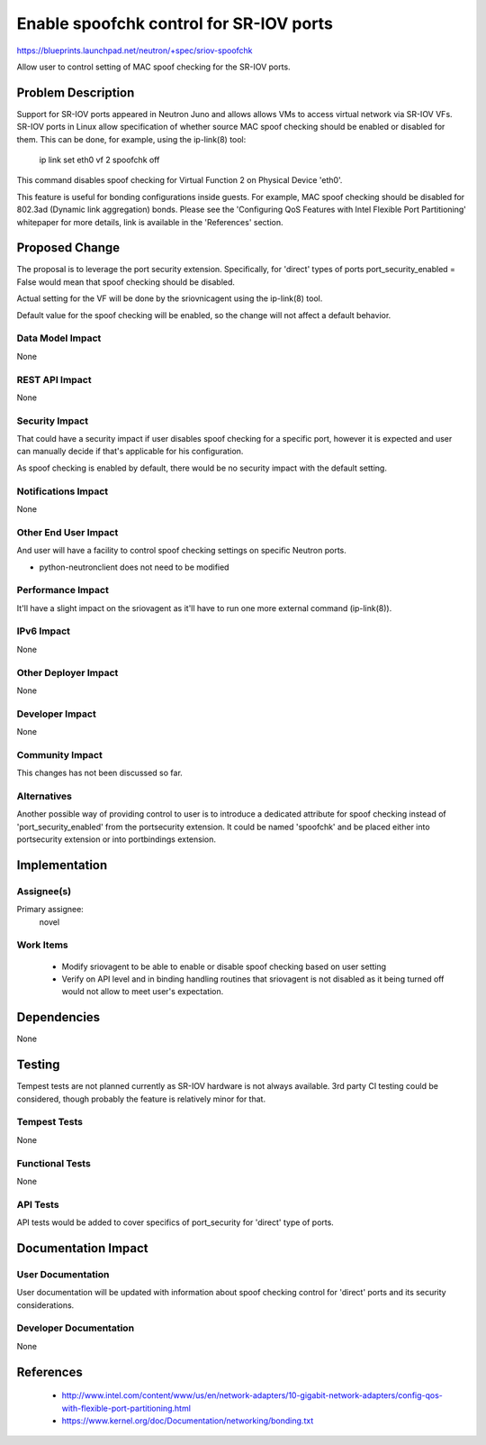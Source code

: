 ..
 This work is licensed under a Creative Commons Attribution 3.0 Unported
 License.

 http://creativecommons.org/licenses/by/3.0/legalcode

==========================================
Enable spoofchk control for SR-IOV ports
==========================================

https://blueprints.launchpad.net/neutron/+spec/sriov-spoofchk

Allow user to control setting of MAC spoof checking for the SR-IOV ports.

Problem Description
===================

Support for SR-IOV ports appeared in Neutron Juno and allows allows VMs
to access virtual network via SR-IOV VFs. SR-IOV ports in Linux allow
specification of whether source MAC spoof checking should be enabled or
disabled for them. This can be done, for example, using the ip-link(8) tool:

  ip link set eth0 vf 2 spoofchk off

This command disables spoof checking for Virtual Function 2 on
Physical Device 'eth0'.

This feature is useful for bonding configurations inside guests.
For example, MAC spoof checking should be disabled for 802.3ad (Dynamic
link aggregation) bonds. Please see the 'Configuring QoS Features with
Intel Flexible Port Partitioning' whitepaper for more details, link is
available in the 'References' section.

Proposed Change
===============

The proposal is to leverage the port security extension. Specifically, for
'direct' types of ports port_security_enabled = False would mean that
spoof checking should be disabled.

Actual setting for the VF will be done by the sriovnicagent using the ip-link(8)
tool.

Default value for the spoof checking will be enabled, so the change will not
affect a default behavior.

Data Model Impact
-----------------

None

REST API Impact
---------------

None

Security Impact
---------------

That could have a security impact if user disables spoof checking for
a specific port, however it is expected and user can manually decide if
that's applicable for his configuration.

As spoof checking is enabled by default, there would be no security impact
with the default setting.

Notifications Impact
--------------------

None

Other End User Impact
---------------------

And user will have a facility to control spoof checking settings on specific
Neutron ports.

* python-neutronclient does not need to be modified

Performance Impact
------------------

It'll have a slight impact on the sriovagent as it'll have to run one more
external command (ip-link(8)).

IPv6 Impact
-----------

None

Other Deployer Impact
---------------------

None

Developer Impact
----------------

None

Community Impact
----------------

This changes has not been discussed so far.

Alternatives
------------

Another possible way of providing control to user is to introduce
a dedicated attribute for spoof checking instead of 'port_security_enabled'
from the portsecurity extension. It could be named 'spoofchk' and be placed
either into portsecurity extension or into portbindings extension.

Implementation
==============

Assignee(s)
-----------

Primary assignee:
  novel

Work Items
----------

 * Modify sriovagent to be able to enable or disable spoof checking based on
   user setting
 * Verify on API level and in binding handling routines that sriovagent is
   not disabled as it being turned off would not allow to meet user's
   expectation.

Dependencies
============

None

Testing
=======

Tempest tests are not planned currently as SR-IOV hardware is not always
available. 3rd party CI testing could be considered, though probably the
feature is relatively minor for that.

Tempest Tests
-------------

None

Functional Tests
----------------

None

API Tests
---------

API tests would be added to cover specifics of port_security for 'direct'
type of ports.

Documentation Impact
====================

User Documentation
------------------

User documentation will be updated with information about spoof checking
control for 'direct' ports and its security considerations.

Developer Documentation
-----------------------

None

References
==========

 * http://www.intel.com/content/www/us/en/network-adapters/10-gigabit-network-adapters/config-qos-with-flexible-port-partitioning.html
 * https://www.kernel.org/doc/Documentation/networking/bonding.txt
